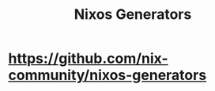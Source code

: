 :PROPERTIES:
:ID:       d5b96977-9848-4f24-80a4-bd839c96b663
:END:
#+title: Nixos Generators


* https://github.com/nix-community/nixos-generators
